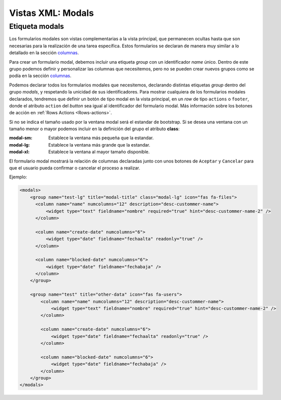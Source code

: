 .. title:: XML Modals
.. highlight:: rst

.. title:: Facturascripts desarrollo de vistas. Formularios modales
.. meta::
  :http-equiv=Content-Type: text/html; charset=UTF-8
  :generator: FacturaScripts Documentacion
  :description: Nuevo sistema para diseño de formularios modales en vistas XML.
  :keywords: facturascripts, documentacion, diseño, formulario, modal, vista, xml, desarrollo
  :robots: Index, Follow
  :author: Jose Antonio Cuello (Artex Trading)
  :subject: Vistas Modales FacturaScripts
  :lang: es


##################
Vistas XML: Modals
##################

Etiqueta modals
===============

Los formularios modales son vistas complementarias a la vista principal, que permanecen
ocultas hasta que son necesarias para la realización de una tarea específica. Estos formularios
se declaran de manera muy similar a lo detallado en la sección `columnas <XMLColumns>`__.

Para crear un formulario modal, debemos incluir una etiqueta *group* con un identificador *name* único.
Dentro de este grupo podemos definir y personalizar las columnas que necesitemos, pero no se pueden crear
nuevos grupos como se podía en la sección `columnas <XMLColumns>`__.

Podemos declarar todos los formularios modales que necesitemos, declarando distintas etiquetas *group* dentro
del grupo *modals*, y respetando la unicidad de sus identificadores. Para mostrar cualquiera de los formularios
modales declarados, tendremos que definir un botón de tipo modal en la vista principal,
en un *row* de tipo ``actions`` o ``footer``, donde el atributo ``action`` del *button* sea igual al identificador
del formulario modal. Más información sobre los botones de acción en :ref:`Rows Actions <Rows-actions>`.

Si no se indica el tamaño usado por la ventana modal será el estandar de bootstrap. Si se desea una ventana
con un tamaño menor o mayor podemos incluir en la definición del grupo el atributo **class**:

:modal-sm: Establece la ventana más pequeña que la estandar.
:modal-lg: Establece la ventana más grande que la estandar.
:modal-xl: Establece la ventana al mayor tamaño disponible.

El formulario modal mostrará la relación de columnas declaradas junto con unos botones de ``Aceptar`` y ``Cancelar``
para que el usuario pueda confirmar o cancelar el proceso a realizar.

Ejemplo:

.. code:: xml

        <modals>
            <group name="test-lg" title="modal-title" class="modal-lg" icon="fas fa-files">
              <column name="name" numcolumns="12" description="desc-custommer-name">
                  <widget type="text" fieldname="nombre" required="true" hint="desc-custommer-name-2" />
              </column>

              <column name="create-date" numcolumns="6">
                  <widget type="date" fieldname="fechaalta" readonly="true" />
              </column>

              <column name="blocked-date" numcolumns="6">
                  <widget type="date" fieldname="fechabaja" />
              </column>
            </group>

            <group name="test" title="other-data" icon="fas fa-users">
                <column name="name" numcolumns="12" description="desc-custommer-name">
                    <widget type="text" fieldname="nombre" required="true" hint="desc-custommer-name-2" />
                </column>

                <column name="create-date" numcolumns="6">
                    <widget type="date" fieldname="fechaalta" readonly="true" />
                </column>

                <column name="blocked-date" numcolumns="6">
                    <widget type="date" fieldname="fechabaja" />
                </column>
            </group>
        </modals>
